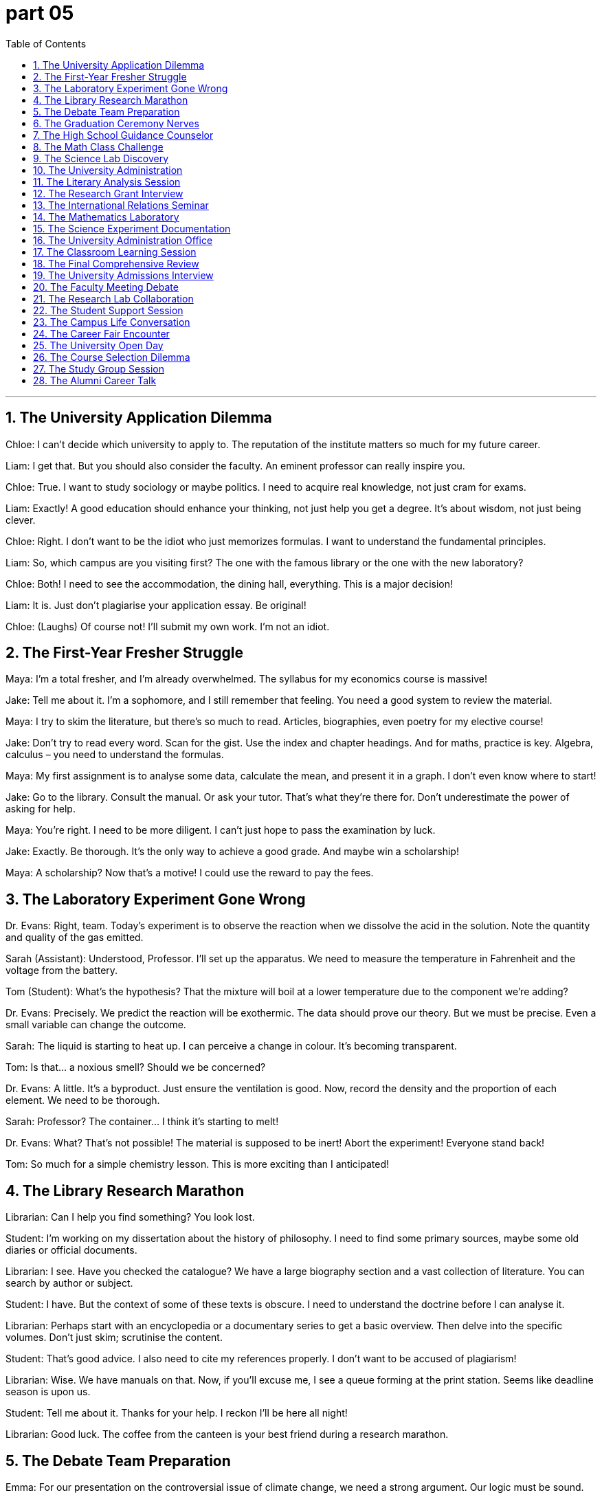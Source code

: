 = part 05
:toc: left
:toclevels: 3
:sectnums:
:stylesheet: myAdocCss.css



'''

== The University Application Dilemma

Chloe: I can't decide which university to apply to. The reputation of the institute matters so much for my future career.

Liam: I get that. But you should also consider the faculty. An eminent professor can really inspire you.

Chloe: True. I want to study sociology or maybe politics. I need to acquire real knowledge, not just cram for exams.

Liam: Exactly! A good education should enhance your thinking, not just help you get a degree. It's about wisdom, not just being clever.

Chloe: Right. I don't want to be the idiot who just memorizes formulas. I want to understand the fundamental principles.

Liam: So, which campus are you visiting first? The one with the famous library or the one with the new laboratory?

Chloe: Both! I need to see the accommodation, the dining hall, everything. This is a major decision!

Liam: It is. Just don't plagiarise your application essay. Be original!

Chloe: (Laughs) Of course not! I'll submit my own work. I'm not an idiot.

== The First-Year Fresher Struggle

Maya: I'm a total fresher, and I'm already overwhelmed. The syllabus for my economics course is massive!

Jake: Tell me about it. I'm a sophomore, and I still remember that feeling. You need a good system to review the material.

Maya: I try to skim the literature, but there's so much to read. Articles, biographies, even poetry for my elective course!

Jake: Don't try to read every word. Scan for the gist. Use the index and chapter headings. And for maths, practice is key. Algebra, calculus – you need to understand the formulas.

Maya: My first assignment is to analyse some data, calculate the mean, and present it in a graph. I don't even know where to start!

Jake: Go to the library. Consult the manual. Or ask your tutor. That's what they're there for. Don't underestimate the power of asking for help.

Maya: You're right. I need to be more diligent. I can't just hope to pass the examination by luck.

Jake: Exactly. Be thorough. It's the only way to achieve a good grade. And maybe win a scholarship!

Maya: A scholarship? Now that's a motive! I could use the reward to pay the fees.

== The Laboratory Experiment Gone Wrong

Dr. Evans: Right, team. Today's experiment is to observe the reaction when we dissolve the acid in the solution. Note the quantity and quality of the gas emitted.

Sarah (Assistant): Understood, Professor. I'll set up the apparatus. We need to measure the temperature in Fahrenheit and the voltage from the battery.

Tom (Student): What's the hypothesis? That the mixture will boil at a lower temperature due to the component we're adding?

Dr. Evans: Precisely. We predict the reaction will be exothermic. The data should prove our theory. But we must be precise. Even a small variable can change the outcome.

Sarah: The liquid is starting to heat up. I can perceive a change in colour. It's becoming transparent.

Tom: Is that... a noxious smell? Should we be concerned?

Dr. Evans: A little. It's a byproduct. Just ensure the ventilation is good. Now, record the density and the proportion of each element. We need to be thorough.

Sarah: Professor? The container... I think it's starting to melt!

Dr. Evans: What? That's not possible! The material is supposed to be inert! Abort the experiment! Everyone stand back!

Tom: So much for a simple chemistry lesson. This is more exciting than I anticipated!

== The Library Research Marathon

Librarian: Can I help you find something? You look lost.

Student: I'm working on my dissertation about the history of philosophy. I need to find some primary sources, maybe some old diaries or official documents.

Librarian: I see. Have you checked the catalogue? We have a large biography section and a vast collection of literature. You can search by author or subject.

Student: I have. But the context of some of these texts is obscure. I need to understand the doctrine before I can analyse it.

Librarian: Perhaps start with an encyclopedia or a documentary series to get a basic overview. Then delve into the specific volumes. Don't just skim; scrutinise the content.

Student: That's good advice. I also need to cite my references properly. I don't want to be accused of plagiarism!

Librarian: Wise. We have manuals on that. Now, if you'll excuse me, I see a queue forming at the print station. Seems like deadline season is upon us.

Student: Tell me about it. Thanks for your help. I reckon I'll be here all night!

Librarian: Good luck. The coffee from the canteen is your best friend during a research marathon.

== The Debate Team Preparation

Emma: For our presentation on the controversial issue of climate change, we need a strong argument. Our logic must be sound.

Noah: I agree. We can't just state our opinion. We need to demonstrate with data. We can use statistics, charts, and graphs to illustrate the rate of change.

Emma: Good idea. We should also consider the diverse perspectives. There's nuance to this. We can't just disagree without a basis.

Noah: Right. We should compare and contrast different theories. Maybe use an analogy to make the complex science more comprehensible.

Emma: Let's not make it too superficial, though. We need to show we understand the profound implications. Our goal is to persuade, not just to inform.

Noah: Absolutely. We'll conclude with a call to action. We need to resolve to make a difference. This isn't just an academic exercise.

Emma: Perfect. Now, who's going to do the introduction? I think you should. You have a better wit for starting these things.

Noah: Flattery will get you everywhere. I'll do it. But you have to handle the Q&A. You're better at thinking on your feet.

Emma: Deal. Let's hope we don't get a query we can't answer! That would be embarrassing.

== The Graduation Ceremony Nerves

Sophie: I can't believe it's our graduation ceremony today. Four years of diligent study, and now I'm a graduate!

Ben: I know! It feels surreal. Remember being a fresher, totally clueless? Now we have degrees! Well, almost. We still have to get through this ceremony.

Sophie: Don't remind me. Walking across that stage in front of all the alumni, the faculty, everyone... I'm so nervous.

Ben: You'll be fine! You're an outstanding student. You'll get your diploma, maybe even some special award or prize!

Sophie: I doubt that. But I do appreciate the education I've received. It's enabled me to think critically. That's the real reward.

Ben: That's a great way to look at it. And think of the prestige! A university qualification opens doors.

Sophie: True. But now the real world awaits. No more timetables, deadlines, or quizzes. Just... life.

Ben: Scary, but exciting! Now, let's go find our seats. I think the dean is about to start his speech. Try not to fall asleep during it; that would be disrespectful!

Sophie: (Laughs) No promises! Some traditions never change.

== The High School Guidance Counselor

Counselor: So, you're in your final year of secondary school. Have you thought about primary goals after graduation? College, or perhaps a specialized academy?

Student: I'm not sure. I'm a bit of a novice when it comes to these decisions. I know I need to gain expertise in something.

Counselor: That's wise. First, let's establish a basic scheme. We need to instil a sense of direction. What are your motives? What spurs your interest?

Student: Well, I'm literate and numerate. I don't want to contribute to illiteracy rates. I like solving puzzles and riddles. Maybe something with logic?

Counselor: Excellent! That shows an aptitude for rational thinking. You could be a brilliant scientist or engineer. We need to plan your next steps carefully to avoid spoiling your potential.

Student: My parents say I shouldn't indulge in unrealistic dreams. They think art is a waste of time.

Counselor: Nonsense! A true genius is often all-round. The elite in any field appreciate diverse skills. Your wit could be an impetus for great things. Let's look at some options.

== The Math Class Challenge

Teacher: Today we'll work with equations. We have plus, minus, multiply, and divide operations. Who can tell me the sum of these numbers?

Student A: The total is 42. But if we merge these two equations, they become identical.

Teacher: Good! Now, let's consider fractions and decimals. What's 15 per cent of 200?

Student B: That's 30. The ratio is 3:20, or as a fraction, 3/20.

Teacher: Excellent. Now for geometry: calculate the area of this rectangle. Then we'll do the same for this cube.

Student C: The rectangle's area is length times width. For the cube, we need to triple the area of one face? No, wait...

Teacher: Think about the formula. The maximum extent is along the diagonal. The angle here is 45 degrees. This triangle is a right triangle.

Student D: What about this circle? How do we find the circumference? Is π approximately 3.14?

Teacher: Yes! And if we have a straight line from the center to the edge, that's the radius. Now, who can explain what a variable is in this equation?

== The Science Lab Discovery

Professor: In this experiment, we'll observe how metals react under different conditions. Notice how iron begins to rust when exposed to oxygen and moisture.

Assistant: Professor, the mercury in the thermometer is rising rapidly. The liquid is about to boil!

Professor: Record the temperature in both Fahrenheit and Celsius. We need to be precise. Now, add the acid slowly - we need to dilute it carefully.

Student: What's that gas being emitted? It smells noxious. Is it radiating heat?

Professor: Yes, it's an exothermic reaction. The particles are starting to displace one another. Notice the static electricity building up?

Assistant: The container feels hollow now. The metal is dissolving! Should we add more solvent to dilute the solution further?

Professor: Not yet. Let the reaction complete. The compound will eventually melt and then ferment. We're observing inherent chemical properties here.

Student: So this is empirical evidence of molecular interaction? The theory is manifesting right before our eyes!

Professor: Exactly! Now, who can diagnose what will happen if we introduce a catalyst?

== The University Administration

Registrar: Welcome to orientation week. You need to complete your matriculation by Friday. Have you selected your courses for the semester?

Freshman: I'm still deciding. I want to take Psychology 101, but it has a prerequisite. Is Biology a compulsory course for my major?

Registrar: Check the schedule. Biology is selective, not compulsory. But you'll need it if you plan to minor in Pre-Med.

Sophomore: I need to change my timetable. The seminar conflicts with my laboratory session. Can I get into a different section?

Registrar: Let me check the roster. Ah, the Thursday forum has openings. But it's already week two - you'll need to catch up.

Junior: I'm applying for a fellowship to study abroad. What's the deadline to submit my essay?

Registrar: The grant applications are due month-end. Make sure your documentation is complete. The committee tends to be painstaking in their review.

Senior: I need one more credit to graduate! Is there any elective I can take this late?

Registrar: Astronomy 210 has space. It's a coed class with no prerequisites. But you'll need to work hard to attain a passing grade.

== The Literary Analysis Session

Professor: In this tale of fiction, the author uses diary entries to reveal the character's conscious thoughts. What do you perceive?

Student A: I detect a contradiction between what she says and what she writes. The story manifests her inner conflict.

Student B: I infer from the poetry excerpts that she's deliberately representing a false identity. The analogy to a bird in a cage is obvious.

Student C: But isn't that speculative? We can't deem this as fact without more evidence from the text.

Professor: Good point! We must differentiate between what the text elicits and what we presume. Let's examine this extract more closely.

Student A: The context suggests she's aware of being observed. She persists in this deception throughout the series.

Student B: So you're postulating that the entire narrative is framed by her perception? That's a profound insight!

Professor: Indeed! Now, for your essay, I want you to quote judiciously from the magazine coverage and journal articles in the bibliography.

== The Research Grant Interview

Committee Chair: Your research proposal on ozone layer depletion is intriguing. How will your team accomplish the data collection?

Scientist: We'll use multiple methods to attain comprehensive coverage. Our approach is both empirical and practical.

Committee Member 1: The budget seems to overestimate costs for equipment. Don't you think?

Scientist: Actually, we've been thorough in our calculations. The fee for the specialized instrumentation is justified.

Committee Member 2: What if you encounter technical issues? Do you have a contingency plan?

Scientist: Absolutely. We've built in flexibility to resolve unexpected problems. I don't underestimate the challenges.

Chair: Your track record is impressive. The award would be a fitting reward for your past accomplishments.

Scientist: Thank you. This grant would enable us to make significant progress. We're conscious of the gravity of this environmental issue.

== The International Relations Seminar

Professor: Today we'll discuss the role of diplomats and ambassadors in global affairs. This is a complex subject with many overlapping interests.

Student A: How do these officials differ from regular politicians? Their work seems more deliberate and nuanced.

Student B: I recognize that ambassadors need to blend cultural understanding with political strategy. They must detect subtle shifts in international relations.

Professor: Excellent point! At the outset of any negotiation, they must assume nothing and observe everything. Their success depends on recognizing patterns that others might miss.

Student A: So their approach is more inductive than deductive? They gather details from specific instances to form a broader understanding?

Professor: Precisely! They can't apply a single formula to every situation. Each case has its own unique parameters.

Student B: It sounds like they need to appreciate diverse perspectives. They must persist even when faced with static positions from other nations.

Professor: Indeed. Now, for your next project, I want you to write an essay on a current international issue. Print two copies and be prepared to present your findings.

== The Mathematics Laboratory

Teacher: Let's examine this geometric diagram. We have a straight line intersecting a circle at two points. Can anyone calculate the angle formed?

Student A: The diagonal creates two triangles. If we double the radius, we get the diameter. The ratio should be 1:2.

Student B: But look at the matrix table. The numbers don't align. There's a remainder when we divide the circumference by the diameter.

Teacher: Good observation! That remainder leads us to π. Now, let's look at this cube. What's the volume if we triple the side length?

Student C: That would be 3^3 = 27 times the original volume! But what if we have a sphere instead? The formula involves π again.

Teacher: Exactly! Now for arithmetic: if an object has a mass of 16 ounces and we quadruple it while maintaining density, what's the new weight?

Student A: That's 64 ounces. But the scale would need to be adjusted to measure such a large multiple.

Teacher: Correct! Mathematics helps us understand everything from simple fractions to complex three-dimensional objects like cones and spheres.

== The Science Experiment Documentation

Researcher A: We need to document this experiment thoroughly. Start by taking a sample of this liquid before we boil it.

Researcher B: The substance is starting to melt. I'll record the temperature at which this phase change occurs.

Researcher A: Good. Now observe how the components blend together. The mixture should ferment within 24 hours if we maintain the proper temperature.

Researcher B: I'm noticing some eccentric behavior in the reaction. There's more friction than I anticipated when stirring the solution.

Researcher A: That's interesting. It might indicate a chemical property we haven't accounted for. Let's not overlook this detail.

Researcher B: The gravity of the situation is that if we're wrong about our hypothesis, the entire project could fail at the outset.

Researcher A: True, but that's why we do these tests. We need to inspect every aspect carefully before we can draw any conclusions.

== The University Administration Office

Clerk: Welcome! Are you here to apply for the next semester? You'll need to complete this application and pay the fee.

Student: Yes, I want to enroll in the elementary statistics course. Is there a prerequisite for this class?

Clerk: Let me check... no, it's open to all students. But I should warn you - the professor gives pop quizzes every lesson.

Student: That's fine. I'm used to a rigorous schedule. Do you have a list of all available electives?

Clerk: Here's the catalogue. The courses range from rudimentary arithmetic to advanced logistics. We even offer a special seminar on marketing and accounting.

Student: Great! I also need accommodation. Are there any spots left in the dormitory?

Clerk: Let me check the roster... we have one spot left in row 3, but there's a long queue of students waiting. You might want to look for off-campus housing.

== The Classroom Learning Session

Teacher: Today we'll learn about basic electronics. This is an elementary lesson, but important for understanding more complex systems.

Student A: Do we need any special equipment? I see various objects on the table - wires, batteries, and what appears to be a circuit board.

Teacher: Yes, we'll be building a simple circuit. First, I want you to inspect these components carefully. Notice how they're arranged in a straight line.

Student B: The diagram shows a diagonal connection here. Is that correct? It seems to differ from what we learned last semester.

Teacher: Good question! That's because this circuit has multiple paths. The current can flow in more than one direction.

Student A: So if I double the voltage, the current should also double, right? That's what Ohm's Law tells us.

Teacher: Exactly! Now, let's move on to mechanics. Can anyone tell me how friction affects motion?

Student B: Friction creates resistance. It's why objects eventually stop moving unless there's a continuous force applied.

Teacher: Perfect! You've clearly done the preview work I assigned. I appreciate your diligence.

== The Final Comprehensive Review

Teacher: Welcome to the final review session of the term. We'll use this reel of film to illustrate some key concepts from the semester.

Student A: Will this material be on the final audit of our grades? I need to maintain my GPA to keep my scholarship.

Teacher: Yes, everything we cover today could appear on the exam. Let's start with mathematics - can anyone tell me if the number 7 is odd or even?

Student B: It's odd because it can't be divided evenly by two. There's always a remainder of one.

Teacher: Correct! Now look at this diagram. Each dot represents one ounce of weight. How does gravity affect these objects?

Student A: Gravity creates a downward force. But if the objects remain static, that means other forces are balancing the gravitational pull.

Teacher: Excellent! For your excellent participation today, I'll give each of you extra credit. Consider it a reward for your hard work this semester.

Student B: Thank you! Should we take notes, or will you dictate the important points?

Teacher: I'll put everything on the board, but you should definitely take notes. This is valuable information for your future studies!

== The University Admissions Interview

Interviewer: So, Miss Chen, your academic profile is impressive. You scored highly in maths and physics. Can you give us an example of a project that motivated you?

Candidate: Thank you. For my electronics class, I built a small device that could measure voltage with a minimum margin of error. My mentor helped me revise the design until it was capable of precise readings.

Interviewer: Excellent. How would this qualify you for our engineering program?

Candidate: Well, I comprehend the core principles. I'm determined to learn logistics and mechanics too. I want to be an all-round engineer.

Interviewer: We value that. Our curriculum is designed to stimulate creative thinking. We don't just emphasise theory; we emphasise practical application.

Candidate: That's what I respect about this university. Its alumni include noted scholars and a Nobel laureate. It holds high esteem in the academic world.

Interviewer: Indeed. We'll confirm your enrolment status soon. Please check the online platform for the decision.

== The Faculty Meeting Debate

Headmaster: The survey results are in. We need to discuss the new curriculum. Some parents feel it overlaps too much with the old one.

Principal: I have to disagree. The outline shows distinct categories. The science section now includes agriculture and geography, not just physics.

Lecturer 1: But it subtracts time from core maths. How can we teach statistics without a solid foundation? We can't just skim the surface.

Lecturer 2: I see your point. However, the new structure might better motivate pupils. It's not about the quantity of knowledge, but the quality of understanding.

Headmaster: Let's not speculate. We need feedback from the students themselves. Perhaps a questionnaire?

Principal: Good idea. We can draft one this week. We should insist on honest opinions. We need to discern what truly works.

Lecturer 1: And we must respect the findings, even if they contradict our assumptions. The goal is to educate smart, intelligent young people, not just to rank them.

== The Research Lab Collaboration

PhD Student: I'm composing the final draft of my thesis. It's about a novel approach to energy storage. The abstract is giving me trouble.

Postdoc Scholar: Let me see. Hmm, your summary needs to emphasise the key finding more strongly. What does your data confirm?

PhD Student: The experiments imply that the new material can store more energy per volt. But I need to determine why. The mechanism is still obscure.

Postdoc Scholar: Well, from these results, one can deduce that the chemical structure is crucial. Your research could have major implications for logistics and transportation.

PhD Student: I hope so! My goal is to contribute to sustainable solutions. I don't want my work to be just another paper in a file.

Postdoc Scholar: It won't be. Your work is smart and thorough. Once you defend it, you'll go from PhD candidate to Doctor! Have you started to revise for the oral exam?

PhD Student: Not yet! The thought of reciting my thesis in front of the whole faculty is terrifying!

== The Student Support Session

Mentor: Okay, let's look at your marks from the last exam. Your score in politics is good, but your economics mark is below the class average.

Student: I know. I find the concepts abstract. All those charts about per cent changes and dividends... I just don't get it.

Mentor: It's about pattern recognition. Let me give you an example. Think of the national economy like a household budget, but on a massive scale.

Student: That helps a bit. But the formulas for calculating growth... when do I add, when do I subtract? It's confusing.

Mentor: Don't abuse the formulas; try to comprehend them. Once you understand the logic, you won't need to memorise them. I'm sure you're capable.

Student: I'll try. I just want to qualify for the bachelor's program. I don't need to be a master of the subject!

Mentor: Aim high! With some hard work, you can do it. I'll give you some exercises to stimulate your thinking. Positive feedback is important, but so is hard work.

== The Campus Life Conversation

Senior Student: Welcome to your new dorm! The dining hall is just across the square. The food is... well, it's edible. Mostly.

Fresher: Thanks! I just need a place to register and get my student permit. Do you know where the administration office is?

Senior Student: Sure. I'll show you. By the way, there's a club fair later. They're always trying to recruit new members. You might find something interesting.

Fresher: Like what?

Senior Student: Oh, all sorts. The debating society, the maths club... there's even a group for people who like to sketch. Something for every category of nerd.

Fresher: Hey! I'm not a nerd! Well, maybe a little. I heard the headmaster is notorious for giving tough exams. Is that true?

Senior Student: The principal? Yeah, he is. But his exams are fair. He has a lot of respect for students who work hard. Just make sure you're prepared.

Fresher: I'll be diligent. I need to maintain a good rank to keep my scholarship. No pressure!

== The Career Fair Encounter

Recruiter: Welcome! Here's a brochure about our company. We're looking to recruit capable graduates in logistics.

Student: Thank you. I'm majoring in supply chain management. What kind of license or certification do I need for this role?

Recruiter: A regular driver's permit is fine for entry-level. But we can help you get certified in hazardous materials handling later. We praise employees who take initiative for professional development.

Student: That's good to know. I have a question - I'd like to inquire about the work discipline. Is it very strict?

Recruiter: We insist on safety protocols, of course. But the culture is supportive. We respect a good work-life balance. We even have a mentor program.

Student: Great. And does the role involve managing inventory?

Recruiter: Yes, you'd help maintain our digital inventory system. It's a key part of the job. Are you comfortable with that?

Student: Definitely. It sounds like a great opportunity. Thank you for the information!

== The University Open Day

Prospective Student: I'm really interested in enrolling here. The campus is amazing!

Current Student: Thanks! Yeah, the facilities are great. Especially the new dining hall. The food is even better than you'd expect.

Prospective Student: That's a plus! I'm looking at a few programs. I'm good at maths and physics, but I also like politics.

Current Student: Nice. You sound like an all-round student. We have strong programs in all those areas. The economics and statistics departments are top-ranked too.

Prospective Student: Really? What about engineering? I heard the electronics and mechanics courses are fantastic.

Current Student: They are! Our engineering alumni include some famous inventors. The logistics program is also one of the best in the country.

Prospective Student: Wow. So many choices. I need to figure out my major. Maybe something with a high employment percentage.

Current Student: Definitely a smart way to think. Come on, I'll show you the science building. The physics labs are state-of-the-art.

== The Course Selection Dilemma

Student A: I have to finalise my classes today. I'm stuck between politics and economics.

Student B: Tough choice. What's your major?

Student A: Logistics. But I need an elective. I'm even considering statistics, but I heard it's hard.

Student B: It is. Lots of maths. Percentages, data analysis... but it's useful. My friend aced physics by applying stats to his lab work.

Student A: Hmm. Maybe I should challenge myself. I'm already taking electronics and mechanics. What's one more tough class?

Student B: That's the spirit! An all-round education looks good. Alumni from diverse backgrounds often do well.

Student A: True. Let's go check the course descriptions online. Maybe we can grab a bite at the dining hall afterwards.

Student B: Perfect. I'm starving. Thinking about percentages always makes me hungry.

== The Study Group Session

Student 1: Okay, for this economics problem, we need to calculate the growth percentage. Who gets it?

Student 2: I think I do. It's not just basic maths. We need to apply the formula from the logistics chapter.

Student 3: Right. But the mechanics of the calculation are similar to the one we did in physics last week.

Student 1: True. It's all connected. Even politics plays a role in economic policy.

Student 2: My brain hurts. Can we take a break? The dining hall is calling my name.

Student 3: Five more minutes. Let's finish this statistics problem set. Then we can all go.

Student 1: Deal. After this, no more talk of percentages or data until tomorrow. We need to be all-round students, but we also need to eat!

== The Alumni Career Talk

Alumnus: It's great to be back on campus. I graduated with a degree in electronics and mechanics.

Current Student: That's awesome! What do you do now?

Alumnus: I work in logistics for a tech firm. I use the stats and maths I learned every day. Even a bit of economics for budgeting.

Current Student: Really? So your job is all-round? That's cool. I'm majoring in politics, but I'm taking some physics classes.

Alumnus: Smart move. Understanding how things work, the physics behind technology, is a huge advantage. It gives you a different perspective.

Current Student: That's what I'm hoping. Did you spend a lot of time in this dining hall when you were here?

Alumnus: (Laughs) Every day. Some things never change. The food is even better now, I think!

Current Student: It's not bad! Well, thanks for the advice. It's helpful to talk to successful alumni.